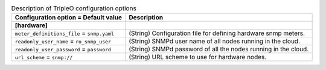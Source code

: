..
    Warning: Do not edit this file. It is automatically generated from the
    software project's code and your changes will be overwritten.

    The tool to generate this file lives in openstack-doc-tools repository.

    Please make any changes needed in the code, then run the
    autogenerate-config-doc tool from the openstack-doc-tools repository, or
    ask for help on the documentation mailing list, IRC channel or meeting.

.. _ceilometer-tripleo:

.. list-table:: Description of TripleO configuration options
   :header-rows: 1
   :class: config-ref-table

   * - Configuration option = Default value
     - Description
   * - **[hardware]**
     -
   * - ``meter_definitions_file`` = ``snmp.yaml``
     - (String) Configuration file for defining hardware snmp meters.
   * - ``readonly_user_name`` = ``ro_snmp_user``
     - (String) SNMPd user name of all nodes running in the cloud.
   * - ``readonly_user_password`` = ``password``
     - (String) SNMPd password of all the nodes running in the cloud.
   * - ``url_scheme`` = ``snmp://``
     - (String) URL scheme to use for hardware nodes.
